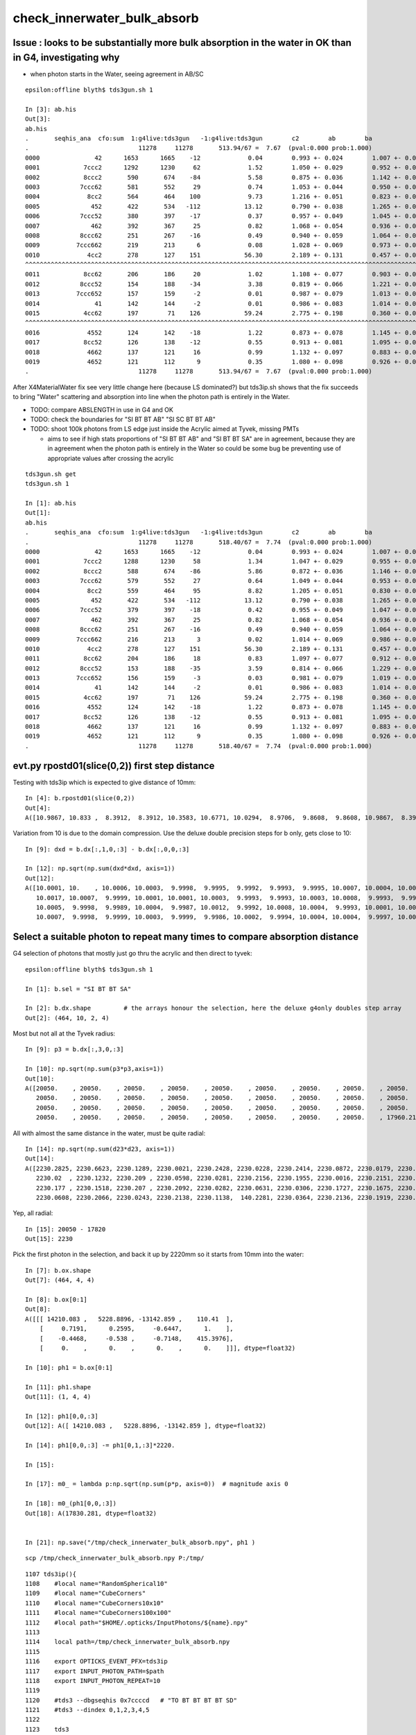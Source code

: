 check_innerwater_bulk_absorb
===============================

Issue : looks to be substantially more bulk absorption in the water in OK than in G4, investigating why
---------------------------------------------------------------------------------------------------------

* when photon starts in the Water, seeing agreement in AB/SC

::

    epsilon:offline blyth$ tds3gun.sh 1

    In [3]: ab.his
    Out[3]:
    ab.his
    .       seqhis_ana  cfo:sum  1:g4live:tds3gun   -1:g4live:tds3gun        c2        ab        ba
    .                              11278     11278       513.94/67 =  7.67  (pval:0.000 prob:1.000)
    0000               42      1653      1665    -12             0.04        0.993 +- 0.024        1.007 +- 0.025  [2 ] SI AB
    0001            7ccc2      1292      1230     62             1.52        1.050 +- 0.029        0.952 +- 0.027  [5 ] SI BT BT BT SD
    0002            8ccc2       590       674    -84             5.58        0.875 +- 0.036        1.142 +- 0.044  [5 ] SI BT BT BT SA
    0003           7ccc62       581       552     29             0.74        1.053 +- 0.044        0.950 +- 0.040  [6 ] SI SC BT BT BT SD
    0004             8cc2       564       464    100             9.73        1.216 +- 0.051        0.823 +- 0.038  [4 ] SI BT BT SA
    0005              452       422       534   -112            13.12        0.790 +- 0.038        1.265 +- 0.055  [3 ] SI RE AB
    0006           7ccc52       380       397    -17             0.37        0.957 +- 0.049        1.045 +- 0.052  [6 ] SI RE BT BT BT SD
    0007              462       392       367     25             0.82        1.068 +- 0.054        0.936 +- 0.049  [3 ] SI SC AB
    0008           8ccc62       251       267    -16             0.49        0.940 +- 0.059        1.064 +- 0.065  [6 ] SI SC BT BT BT SA
    0009          7ccc662       219       213      6             0.08        1.028 +- 0.069        0.973 +- 0.067  [7 ] SI SC SC BT BT BT SD
    0010             4cc2       278       127    151            56.30        2.189 +- 0.131        0.457 +- 0.041  [4 ] SI BT BT AB
    ^^^^^^^^^^^^^^^^^^^^^^^^^^^^^^^^^^^^^^^^^^^^^^^^^^^^^^^^^^^^^^^^^^^^^^^^^^^^^^^^^^^^^^^^^^^^^^^^^^^^^^^^^^^^^^^^^^^^^^^^^^^^^^^^^^^^^^^^
    0011            8cc62       206       186     20             1.02        1.108 +- 0.077        0.903 +- 0.066  [5 ] SI SC BT BT SA
    0012           8ccc52       154       188    -34             3.38        0.819 +- 0.066        1.221 +- 0.089  [6 ] SI RE BT BT BT SA
    0013          7ccc652       157       159     -2             0.01        0.987 +- 0.079        1.013 +- 0.080  [7 ] SI RE SC BT BT BT SD
    0014               41       142       144     -2             0.01        0.986 +- 0.083        1.014 +- 0.085  [2 ] CK AB
    0015            4cc62       197        71    126            59.24        2.775 +- 0.198        0.360 +- 0.043  [5 ] SI SC BT BT AB
    ^^^^^^^^^^^^^^^^^^^^^^^^^^^^^^^^^^^^^^^^^^^^^^^^^^^^^^^^^^^^^^^^^^^^^^^^^^^^^^^^^^^^^^^^^^^^^^^^^^^^^^^^^^^^^^^^^^^^^^^^^^^^^^^^^^^^^^^^
    0016             4552       124       142    -18             1.22        0.873 +- 0.078        1.145 +- 0.096  [4 ] SI RE RE AB
    0017            8cc52       126       138    -12             0.55        0.913 +- 0.081        1.095 +- 0.093  [5 ] SI RE BT BT SA
    0018             4662       137       121     16             0.99        1.132 +- 0.097        0.883 +- 0.080  [4 ] SI SC SC AB
    0019             4652       121       112      9             0.35        1.080 +- 0.098        0.926 +- 0.087  [4 ] SI RE SC AB
    .                              11278     11278       513.94/67 =  7.67  (pval:0.000 prob:1.000)


After X4MaterialWater fix see very little change here (because LS dominated?) but tds3ip.sh shows that the fix
succeeds to bring "Water" scattering and absorption into line when the photon path is entirely in the Water.

* TODO: compare ABSLENGTH in use in G4 and OK 
* TODO: check the boundaries for "SI BT BT AB" "SI SC BT BT AB"
* TODO: shoot 100k photons from LS edge just inside the Acrylic aimed at Tyvek, missing PMTs  

  * aims to see if high stats proportions of "SI BT BT AB" and "SI BT BT SA" are in agreement, 
    because they are in agreement when the photon path is entirely in the Water so could be 
    some bug be preventing use of appropriate values after crossing the acrylic


   

::

    tds3gun.sh get
    tds3gun.sh 1

    In [1]: ab.his                                                                                                                                                                                            
    Out[1]: 
    ab.his
    .       seqhis_ana  cfo:sum  1:g4live:tds3gun   -1:g4live:tds3gun        c2        ab        ba 
    .                              11278     11278       518.40/67 =  7.74  (pval:0.000 prob:1.000)  
    0000               42      1653      1665    -12             0.04        0.993 +- 0.024        1.007 +- 0.025  [2 ] SI AB
    0001            7ccc2      1288      1230     58             1.34        1.047 +- 0.029        0.955 +- 0.027  [5 ] SI BT BT BT SD
    0002            8ccc2       588       674    -86             5.86        0.872 +- 0.036        1.146 +- 0.044  [5 ] SI BT BT BT SA
    0003           7ccc62       579       552     27             0.64        1.049 +- 0.044        0.953 +- 0.041  [6 ] SI SC BT BT BT SD
    0004             8cc2       559       464     95             8.82        1.205 +- 0.051        0.830 +- 0.039  [4 ] SI BT BT SA
    0005              452       422       534   -112            13.12        0.790 +- 0.038        1.265 +- 0.055  [3 ] SI RE AB
    0006           7ccc52       379       397    -18             0.42        0.955 +- 0.049        1.047 +- 0.053  [6 ] SI RE BT BT BT SD
    0007              462       392       367     25             0.82        1.068 +- 0.054        0.936 +- 0.049  [3 ] SI SC AB
    0008           8ccc62       251       267    -16             0.49        0.940 +- 0.059        1.064 +- 0.065  [6 ] SI SC BT BT BT SA
    0009          7ccc662       216       213      3             0.02        1.014 +- 0.069        0.986 +- 0.068  [7 ] SI SC SC BT BT BT SD
    0010             4cc2       278       127    151            56.30        2.189 +- 0.131        0.457 +- 0.041  [4 ] SI BT BT AB
    0011            8cc62       204       186     18             0.83        1.097 +- 0.077        0.912 +- 0.067  [5 ] SI SC BT BT SA
    0012           8ccc52       153       188    -35             3.59        0.814 +- 0.066        1.229 +- 0.090  [6 ] SI RE BT BT BT SA
    0013          7ccc652       156       159     -3             0.03        0.981 +- 0.079        1.019 +- 0.081  [7 ] SI RE SC BT BT BT SD
    0014               41       142       144     -2             0.01        0.986 +- 0.083        1.014 +- 0.085  [2 ] CK AB
    0015            4cc62       197        71    126            59.24        2.775 +- 0.198        0.360 +- 0.043  [5 ] SI SC BT BT AB
    0016             4552       124       142    -18             1.22        0.873 +- 0.078        1.145 +- 0.096  [4 ] SI RE RE AB
    0017            8cc52       126       138    -12             0.55        0.913 +- 0.081        1.095 +- 0.093  [5 ] SI RE BT BT SA
    0018             4662       137       121     16             0.99        1.132 +- 0.097        0.883 +- 0.080  [4 ] SI SC SC AB
    0019             4652       121       112      9             0.35        1.080 +- 0.098        0.926 +- 0.087  [4 ] SI RE SC AB
    .                              11278     11278       518.40/67 =  7.74  (pval:0.000 prob:1.000)  







evt.py  rpostd01(slice(0,2))  first step distance
-----------------------------------------------------

Testing with tds3ip which is expected to give distance of 10mm::

    In [4]: b.rpostd01(slice(0,2))
    Out[4]:
    A([10.9867, 10.833 ,  8.3912,  8.3912, 10.3583, 10.6771, 10.0294,  8.9706,  9.8608,  9.8608, 10.9867,  8.3912, 10.5189, 10.5189, 10.0294,  9.8608, 10.6771, 10.833 , 10.833 ,  9.5147, 10.3583,



Variation from 10 is due to the domain compression.  Use the deluxe double precision steps for b only, gets close to 10::


    In [9]: dxd = b.dx[:,1,0,:3] - b.dx[:,0,0,:3]

    In [12]: np.sqrt(np.sum(dxd*dxd, axis=1))
    Out[12]:
    A([10.0001, 10.    , 10.0006, 10.0003,  9.9998,  9.9995,  9.9992,  9.9993,  9.9995, 10.0007, 10.0004, 10.0012, 10.0002,  9.9994, 10.0013,  9.9999,  9.9997,  9.999 , 10.0012, 10.0009, 10.    ,
       10.0017, 10.0007,  9.9999, 10.0001, 10.0001, 10.0003,  9.9993,  9.9993, 10.0003, 10.0008,  9.9993,  9.9991,  9.9992, 10.    , 10.0005,  9.9995,  9.9997,  9.9998, 10.0001, 10.0002, 10.    ,
       10.0005,  9.9998,  9.9989, 10.0004,  9.9987, 10.0012,  9.9992, 10.0008, 10.0004,  9.9993, 10.0001, 10.0001, 10.0001,  9.9996, 10.0001, 10.0004,  9.9995,  9.9998,  9.9997, 10.    ,  9.999 ,
       10.0007,  9.9998,  9.9999, 10.0003,  9.9999,  9.9986, 10.0002,  9.9994, 10.0004, 10.0004,  9.9997, 10.0005,  9.9999, 10.0013,  9.9998,  9.9997, 10.0006, 10.0009, 10.0012,  9.9998,  9.9999,




Select a suitable photon to repeat many times to compare absorption distance
----------------------------------------------------------------------------------



G4 selection of photons that mostly just go thru the acrylic and then direct to tyvek::

    epsilon:offline blyth$ tds3gun.sh 1

    In [1]: b.sel = "SI BT BT SA"

    In [2]: b.dx.shape         # the arrays honour the selection, here the deluxe g4only doubles step array 
    Out[2]: (464, 10, 2, 4)


Most but not all at the Tyvek radius::

    In [9]: p3 = b.dx[:,3,0,:3]

    In [10]: np.sqrt(np.sum(p3*p3,axis=1))
    Out[10]:
    A([20050.    , 20050.    , 20050.    , 20050.    , 20050.    , 20050.    , 20050.    , 20050.    , 20050.    , 20050.    , 20050.    , 20050.    , 20050.    , 20050.    , 20050.    , 20050.    ,
       20050.    , 20050.    , 20050.    , 20050.    , 20050.    , 20050.    , 20050.    , 20050.    , 20050.    , 20050.    , 20050.    , 20050.    , 20050.    , 20050.    , 20050.    , 20050.    ,
       20050.    , 20050.    , 20050.    , 20050.    , 20050.    , 20050.    , 20050.    , 20050.    , 20050.    , 20050.    , 20050.    , 20050.    , 20050.    , 20050.    , 20050.    , 20050.    ,
       20050.    , 20050.    , 20050.    , 20050.    , 20050.    , 20050.    , 20050.    , 20050.    , 17960.2199,


All with almost the same distance in the water, must be quite radial::

    In [14]: np.sqrt(np.sum(d23*d23, axis=1))
    Out[14]:
    A([2230.2825, 2230.6623, 2230.1289, 2230.0021, 2230.2428, 2230.0228, 2230.2414, 2230.0872, 2230.0179, 2230.1445, 2230.2377, 2230.1683, 2230.2374, 2230.1251, 2230.2369, 2230.1349, 2230.0575,
       2230.02  , 2230.1232, 2230.209 , 2230.0598, 2230.0281, 2230.2156, 2230.1955, 2230.0016, 2230.2151, 2230.159 , 2230.1254, 2230.0932, 2230.1678, 2230.125 , 2230.1332, 2230.0187, 2230.2098,
       2230.177 , 2230.1518, 2230.207 , 2230.2092, 2230.0282, 2230.0631, 2230.0306, 2230.1727, 2230.1675, 2230.159 , 2230.2057, 2230.0961, 2230.0306, 2230.0795, 2230.2116, 2230.1711, 2230.2127,
       2230.0608, 2230.2066, 2230.0243, 2230.2138, 2230.1138,  140.2281, 2230.0364, 2230.2136, 2230.1919, 2230.0731, 2230.0385, 2230.1536, 2230.0063, 2230.029 , 2230.1392, 2230.2142, 2230.0647,


Yep, all radial::

    In [15]: 20050 - 17820
    Out[15]: 2230


Pick the first photon in the selection, and back it up by 2220mm so it starts from 10mm into the water::

    In [7]: b.ox.shape
    Out[7]: (464, 4, 4)

    In [8]: b.ox[0:1]
    Out[8]:
    A([[[ 14210.083 ,   5228.8896, -13142.859 ,    110.41  ],
        [     0.7191,      0.2595,     -0.6447,      1.    ],
        [    -0.4468,     -0.538 ,     -0.7148,    415.3976],
        [     0.    ,      0.    ,      0.    ,      0.    ]]], dtype=float32)

    In [10]: ph1 = b.ox[0:1]

    In [11]: ph1.shape
    Out[11]: (1, 4, 4)

    In [12]: ph1[0,0,:3]
    Out[12]: A([ 14210.083 ,   5228.8896, -13142.859 ], dtype=float32)

    In [14]: ph1[0,0,:3] -= ph1[0,1,:3]*2220.

    In [15]:

    In [17]: m0_ = lambda p:np.sqrt(np.sum(p*p, axis=0))  # magnitude axis 0

    In [18]: m0_(ph1[0,0,:3])
    Out[18]: A(17830.281, dtype=float32)


    In [21]: np.save("/tmp/check_innerwater_bulk_absorb.npy", ph1 )


::

    scp /tmp/check_innerwater_bulk_absorb.npy P:/tmp/


::

    1107 tds3ip(){
    1108    #local name="RandomSpherical10"
    1109    #local name="CubeCorners"
    1110    #local name="CubeCorners10x10"
    1111    #local name="CubeCorners100x100"
    1112    #local path="$HOME/.opticks/InputPhotons/${name}.npy"
    1113
    1114    local path=/tmp/check_innerwater_bulk_absorb.npy
    1115
    1116    export OPTICKS_EVENT_PFX=tds3ip
    1117    export INPUT_PHOTON_PATH=$path
    1118    export INPUT_PHOTON_REPEAT=10
    1119
    1120    #tds3 --dbgseqhis 0x7ccccd   # "TO BT BT BT BT SD"
    1121    #tds3 --dindex 0,1,2,3,4,5
    1122
    1123    tds3
    1124
    1125 }





Runs fine but event loading "tds3ip.sh 1" gives error from compare shapes.::

    ~/opticks/ana/ab.py in compare_shapes(self)
        483 
        484     def compare_shapes(self):
    --> 485         assert self.a.dshape == self.b.dshape, (self.a.dshape, self.b.dshape)
        486         self.dshape = self.a.dshape
        487 

    AssertionError: (' file_photons 1   load_slice 0:100k:   loaded_photons 1 ', ' file_photons 10   load_slice 0:100k:   loaded_photons 10 ')
    > /Users/blyth/opticks/ana/ab.py(485)compare_shapes()
        483 
        484     def compare_shapes(self):
    --> 485         assert self.a.dshape == self.b.dshape, (self.a.dshape, self.b.dshape)
        486         self.dshape = self.a.dshape
        487 

    ipdb>                                                               
     


Booting without compare reveals why::

    epsilon:offline blyth$ tds3ip.sh 1 -C

    a.valid:True
    b.valid:True
    ab.valid:True
    als[:10]
    TO SA
    bls[:10]
    TO AB
    TO SA
    TO SA
    TO SA
    TO SA
    TO SA
    TO SA
    TO SA
    TO SA
    TO SA

    In [1]: a.ox.shape                                                                                                                                                             
    Out[1]: (1, 4, 4)

    In [2]: b.ox.shape                                                                                                                                                             
    Out[2]: (10, 4, 4)

    In [3]:                                


The input photon repeat instruction has no effect on the OK running. 
How do the input photons get passed to GPU propagation ?

    epsilon:offline blyth$ jgr GtOpticksTool::Get
    ./Simulation/GenTools/src/GtOpticksTool.cc:const GtOpticksTool* GtOpticksTool::Get()
    ./Simulation/DetSimV2/PMTSim/src/junoSD_PMT_v2_Opticks.cc:    const GtOpticksTool* tool = GtOpticksTool::Get(); 


::

     65 #ifdef WITH_G4OPTICKS
     66 /**
     67 junoSD_PMT_v2_Opticks::Initialize
     68 -----------------------------------
     69 
     70 HMM: this grabbing from the input is kinda cheating, 
     71 should really re-constitute from the G4Event  primaries
     72 but input_photons.py is just for debugging, so I judge this
     73 to be accepatble.
     74 
     75 **/
     76 
     77 void junoSD_PMT_v2_Opticks::Initialize(G4HCofThisEvent* /*HCE*/)
     78 {
     79     const GtOpticksTool* tool = GtOpticksTool::Get();
     80     NPY<float>* input_photons = tool ? tool->getInputPhotons() : nullptr ;
     81     G4Opticks* g4ok = G4Opticks::Get() ;
     82 
     83     LOG(info) 
     84         << " tool " << tool
     85         << " input_photons " << input_photons
     86         << " g4ok " << g4ok 
     87         ;
     88 
     89     if(input_photons)
     90     {
     91         g4ok->setInputPhotons(input_photons);
     92     }   
     93 }       


Pass the repeat along with the photons back into g4ok::

     77 void junoSD_PMT_v2_Opticks::Initialize(G4HCofThisEvent* /*HCE*/)
     78 {
     79     const GtOpticksTool* tool = GtOpticksTool::Get();
     80     NPY<float>* input_photons = tool ? tool->getInputPhotons() : nullptr ;
     81     int input_photon_repeat = tool ? tool->getInputPhotonRepeat() : 0 ; 
     82     G4Opticks* g4ok = G4Opticks::Get() ;
     83     
     84     LOG(info) 
     85         << " tool " << tool  
     86         << " input_photons " << input_photons
     87         << " input_photon_repeat " << input_photon_repeat
     88         << " g4ok " << g4ok
     89         ;
     90     
     91     if(input_photons)
     92     {   
     93         g4ok->setInputPhotons(input_photons, input_photon_repeat );
     94     }
     95 }
     96 


And act on the repeat in the carrier::

    404 OpticksGenstep* OpticksGenstep::MakeInputPhotonCarrier(NPY<float>* ip, unsigned tagoffset, int repeat ) // static
    405 {
    406     unsigned ip_num = ip->getNumItems();             
    407     NPY<float>* ipr = repeat == 0 ? ip : NPY<float>::make_repeat( ip, repeat );
    408     unsigned ipr_num = ipr->getNumItems();
    409     
    410     LOG(LEVEL)
    411         << " tagoffset " << tagoffset
    412         << " repeat " << repeat 
    413         << " ip_num " << ip_num
    414         << " ip " << ip->getShapeString()
    415         << " ipr_num " << ipr_num
    416         << " ipr " << ipr->getShapeString()
    417         ;  
    418         
    419     NStep onestep ;
    420     onestep.setGenstepType( OpticksGenstep_EMITSOURCE );
    421     onestep.setNumPhotons(  ipr_num );
    422     onestep.fillArray(); 
    423     NPY<float>* gs = onestep.getArray();
    424     
    425     
    426     bool compute = true ;
    427     ipr->setBufferSpec(OpticksEvent::SourceSpec(compute));
    428     ipr->setArrayContentIndex( tagoffset );
    429     
    430     gs->setBufferSpec(OpticksEvent::GenstepSpec(compute));
    431     gs->setArrayContentIndex( tagoffset );
    432 
    433     OpticksActionControl oac(gs->getActionControlPtr());
    434     oac.add(OpticksActionControl::GS_EMITSOURCE_);       // needed ?
    435     LOG(LEVEL) 
    436         << " gs " << gs 
    437         << " oac.desc " << oac.desc("gs")
    438         << " oac.numSet " << oac.numSet()
    439         ; 
    440 
    441     gs->setAux((void*)ipr);  // under-radar association of input photons with the fabricated genstep 
    442 
    443     OpticksGenstep* ogs = new OpticksGenstep(gs);
    444     return ogs ;
    445 }
    446 



tds3ip.sh 1::


    [{dump                :ab.py     :325} INFO     - ]
    als[:10]
    TO SA
    TO SA
    TO SA
    TO SA
    TO SA
    TO SA
    TO SA
    *TO AB
    TO SA
    *TO AB
    bls[:10]
    *TO AB
    TO SA
    TO SA
    TO SA
    TO SA
    TO SA
    TO SA
    TO SA
    TO SA
    TO SA

    In [1]: ab.his                                                                                                                                                                 
    Out[1]: 
    ab.his
    .       seqhis_ana  cfo:sum  1:g4live:tds3ip   -1:g4live:tds3ip        c2        ab        ba 
    .                                 10        10         0.00/-1 =  0.00  (pval:nan prob:nan)  
    0000               8d         8         9     -1             0.00        0.889 +- 0.314        1.125 +- 0.375  [2 ] TO SA
    0001               4d         2         1      1             0.00        2.000 +- 1.414        0.500 +- 0.500  [2 ] TO AB
    .                                 10        10         0.00/-1 =  0.00  (pval:nan prob:nan)  


    In [3]: a.rpost_(slice(0,2))                                                                                                                                                   
    Out[3]: 
    A([[[ 12614.5207,   4652.852 , -11711.7832,    110.416 ],
        [ 14209.418 ,   5229.6518, -13143.7117,    120.5969]],

       [[ 12614.5207,   4652.852 , -11711.7832,    110.416 ],
        [ 14209.418 ,   5229.6518, -13143.7117,    120.5969]],

       [[ 12614.5207,   4652.852 , -11711.7832,    110.416 ],
        [ 14209.418 ,   5229.6518, -13143.7117,    120.5969]],

       [[ 12614.5207,   4652.852 , -11711.7832,    110.416 ],
        [ 14209.418 ,   5229.6518, -13143.7117,    120.5969]],

       [[ 12614.5207,   4652.852 , -11711.7832,    110.416 ],
        [ 14209.418 ,   5229.6518, -13143.7117,    120.5969]],

       [[ 12614.5207,   4652.852 , -11711.7832,    110.416 ],
        [ 14209.418 ,   5229.6518, -13143.7117,    120.5969]],

       [[ 12614.5207,   4652.852 , -11711.7832,    110.416 ],
        [ 14209.418 ,   5229.6518, -13143.7117,    120.5969]],

       [[ 12614.5207,   4652.852 , -11711.7832,    110.416 ],
        [ 13110.7517,   4832.3008, -12156.7431,    113.5655]],

       [[ 12614.5207,   4652.852 , -11711.7832,    110.416 ],
        [ 14209.418 ,   5229.6518, -13143.7117,    120.5969]],

       [[ 12614.5207,   4652.852 , -11711.7832,    110.416 ],
        [ 13874.3248,   5108.7985, -12841.5784,    118.4729]]])

    In [4]: b.rpost_(slice(0,2))                                                                                                                                                   
    Out[4]: 
    A([[[ 12614.5207,   4652.852 , -11711.7832,    110.416 ],
        [ 13575.8538,   5000.763 , -12574.2363,    116.5319]],

       [[ 12614.5207,   4652.852 , -11711.7832,    110.416 ],
        [ 14209.418 ,   5229.6518, -13143.7117,    120.5969]],

       [[ 12614.5207,   4652.852 , -11711.7832,    110.416 ],
        [ 14209.418 ,   5229.6518, -13143.7117,    120.5969]],

       [[ 12614.5207,   4652.852 , -11711.7832,    110.416 ],
        [ 14209.418 ,   5229.6518, -13143.7117,    120.5969]],

       [[ 12614.5207,   4652.852 , -11711.7832,    110.416 ],
        [ 14209.418 ,   5229.6518, -13143.7117,    120.5969]],

       [[ 12614.5207,   4652.852 , -11711.7832,    110.416 ],
        [ 14209.418 ,   5229.6518, -13143.7117,    120.5969]],

       [[ 12614.5207,   4652.852 , -11711.7832,    110.416 ],
        [ 14209.418 ,   5229.6518, -13143.7117,    120.5969]],

       [[ 12614.5207,   4652.852 , -11711.7832,    110.416 ],
        [ 14209.418 ,   5229.6518, -13143.7117,    120.5969]],

       [[ 12614.5207,   4652.852 , -11711.7832,    110.416 ],
        [ 14209.418 ,   5229.6518, -13143.7117,    120.5969]],

       [[ 12614.5207,   4652.852 , -11711.7832,    110.416 ],
        [ 14209.418 ,   5229.6518, -13143.7117,    120.5969]]])

    In [5]: from opticks.ana.evt import m1_, m2_                        


Expected start and end radii::

    In [10]: m1_(ar.reshape(-1,4)[:,:3])                                                                                                                                           
    Out[10]: 
    A([17830.901 , 20050.2861, 17830.901 , 20050.2861, 17830.901 , 20050.2861, 17830.901 , 20050.2861, 17830.901 , 20050.2861, 17830.901 , 20050.2861, 17830.901 , 20050.2861, 17830.901 , 18521.0513,
       17830.901 , 20050.2861, 17830.901 , 19583.2287])

    In [11]: br = b.rpost_(slice(0,2))                                                                                                                                             

    In [12]: m1_(br.reshape(-1,4)[:,:3])                                                                                                                                           
    Out[12]: 
    A([17830.901 , 19168.2773, 17830.901 , 20050.2861, 17830.901 , 20050.2861, 17830.901 , 20050.2861, 17830.901 , 20050.2861, 17830.901 , 20050.2861, 17830.901 , 20050.2861, 17830.901 , 20050.2861,
       17830.901 , 20050.2861, 17830.901 , 20050.2861])

    In [13]:                                          



Increase repeat factor to 100,000 in order to compare absorption fractions::

    P[blyth@localhost cmt]$ jvi
    P[blyth@localhost cmt]$ jfu
    P[blyth@localhost cmt]$ t tds3ip
    tds3ip () 
    { 
        local path=/tmp/check_innerwater_bulk_absorb.npy;
        export OPTICKS_EVENT_PFX=tds3ip;
        export INPUT_PHOTON_PATH=$path;
        export INPUT_PHOTON_REPEAT=100000;
        tds3
    }



trips assert::

    2021-06-16 22:05:46.321 INFO  [177147] [junoSD_PMT_v2_Opticks::Initialize@84]  tool 0x1e3b340 input_photons 0x2fe4590 input_photon_repeat 100000 g4ok 0x4cdcaf0
    2021-06-16 22:05:46.321 INFO  [177147] [G4Opticks::setInputPhotons@1934]  input_photons 1,4,4 repeat 100000
    Begin of Event --> 0
    2021-06-16 22:06:43.775 INFO  [177147] [PMTEfficiencyCheck::addHitRecord@88]  m_eventID 0 m_record_count 0
    2021-06-16 22:06:43.776 FATAL [177147] [CCtx::ProcessHits@592]  _pho not equal to hit   _pho.desc CPho gs 0 ix 99766 id 99766 gn 0 hit.desc CPho (missing) 
    python: /home/blyth/opticks/cfg4/CCtx.cc:597: void CCtx::ProcessHits(const G4Step*, bool): Assertion `0' failed.

    Program received signal SIGABRT, Aborted.
    0x00007ffff6cf9387 in raise () from /lib64/libc.so.6
    (gdb) bt
    #3  0x00007ffff6cf2252 in __assert_fail () from /lib64/libc.so.6
    #4  0x00007fffcddad75d in CCtx::ProcessHits (this=0x153ad8b90, step=0x24c9a70, efficiency_collect=false) at /home/blyth/opticks/cfg4/CCtx.cc:597
    #5  0x00007fffcddb32e4 in CManager::ProcessHits (this=0x153ad8b30, step=0x24c9a70, efficiency_collect=false) at /home/blyth/opticks/cfg4/CManager.cc:619
    #6  0x00007fffce07744c in G4OpticksRecorder::ProcessHits (this=0x2526010, step=0x24c9a70, efficiency_collect=false) at /home/blyth/opticks/g4ok/G4OpticksRecorder.cc:154
    #7  0x00007fffc233f992 in junoSD_PMT_v2::ProcessHits (this=0x34ae410, step=0x24c9a70) at ../src/junoSD_PMT_v2.cc:466
    #8  0x00007fffd04aa98c in G4SteppingManager::Stepping() () from /home/blyth/junotop/ExternalLibs/Geant4/10.04.p02/lib64/libG4tracking.so
    #9  0x00007fffd04b60fd in G4TrackingManager::ProcessOneTrack(G4Track*) () from /home/blyth/junotop/ExternalLibs/Geant4/10.04.p02/lib64/libG4tracking.so
    #10 0x00007fffd06edb53 in G4EventManager::DoProcessing(G4Event*) () from /home/blyth/junotop/ExternalLibs/Geant4/10.04.p02/lib64/libG4event.so
    #11 0x00007fffc2897760 in G4SvcRunManager::SimulateEvent(int) () from /home/blyth/junotop/offline/InstallArea/Linux-x86_64/lib/libG4Svc.so


Unsure how, but for now exclude comparison for missings::

    584 void CCtx::ProcessHits( const G4Step* step, bool efficiency_collect )
    585 {   
    586     const G4Track* track = step->GetTrack();    
    587     bool fabricate_unlabelled = false ;
    588     CPho hit = CPhotonInfo::Get(track, fabricate_unlabelled); 
    589     
    590     if(!hit.is_missing())
    591     {
    592         if(!_pho.isEqual(hit))
    593         {
    594             LOG(fatal)
    595                 << " _pho not equal to hit "
    596                 << "  _pho.desc " << _pho.desc()
    597                 << " hit.desc " << hit.desc()
    598                 ;
    599             assert(0);
    600         }   
    601     }   





* comparison does not show much of an AB difference
* but does show lots more SC in G4 that in OK

  * OK has "TO SA" sail to boundary excess of 989/100,000 (1%) 
  * for G4 these are spread across various "TO SC .." histories  


tds3ip.sh::

    In [2]: ab.his[:30]                                                                                                                                                                                 
    Out[2]: 
    ab.his
    .       seqhis_ana  cfo:sum  1:g4live:tds3ip   -1:g4live:tds3ip        c2        ab        ba 
    .                             100000    100000       739.41/9 = 82.16  (pval:0.000 prob:1.000)  
    0000               8d     93766     92777    989             5.24        1.011 +- 0.003        0.989 +- 0.003  [2 ] TO SA
    0001               4d      6031      5918    113             1.07        1.019 +- 0.013        0.981 +- 0.013  [2 ] TO AB
    0002             7c6d        38       311   -273           213.55        0.122 +- 0.020        8.184 +- 0.464  [4 ] TO SC BT SD
    0003              86d        33       236   -203           153.19        0.140 +- 0.024        7.152 +- 0.466  [3 ] TO SC SA
    0004            4cc6d        10       212   -202           183.80        0.047 +- 0.015       21.200 +- 1.456  [5 ] TO SC BT BT AB
    0005             8c6d        13        80    -67            48.27        0.163 +- 0.045        6.154 +- 0.688  [4 ] TO SC BT SA
    0006              46d        20        63    -43            22.28        0.317 +- 0.071        3.150 +- 0.397  [3 ] TO SC AB
    0007          8ccac6d         0        72    -72            72.00        0.000 +- 0.000        0.000 +- 0.000  [7 ] TO SC BT SR BT BT SA
    0008           46cc6d         1        39    -38            36.10        0.026 +- 0.026       39.000 +- 6.245  [6 ] TO SC BT BT SC AB
    0009             4c6d        10        21    -11             3.90        0.476 +- 0.151        2.100 +- 0.458  [4 ] TO SC BT AB
    0010            7cc6d         2        27    -25             0.00        0.074 +- 0.052       13.500 +- 2.598  [5 ] TO SC BT BT SD
    0011       ccacccac6d         0        26    -26             0.00        0.000 +- 0.000        0.000 +- 0.000  [10] TO SC BT SR BT BT BT SR BT BT
    0012           4ccc6d         0        19    -19             0.00        0.000 +- 0.000        0.000 +- 0.000  [6 ] TO SC BT BT BT AB
    0013         7ccccc6d         9         9      0             0.00        1.000 +- 0.333        1.000 +- 0.333  [8 ] TO SC BT BT BT BT BT SD
    0014          466cc6d         1        17    -16             0.00        0.059 +- 0.059       17.000 +- 4.123  [7 ] TO SC BT BT SC SC AB
    0015            8cc6d         0        16    -16             0.00        0.000 +- 0.000        0.000 +- 0.000  [5 ] TO SC BT BT SA
    0016        7ccc6cc6d         5        10     -5             0.00        0.500 +- 0.224        2.000 +- 0.632  [9 ] TO SC BT BT SC BT BT BT SD
    0017           8cac6d        13         0     13             0.00        0.000 +- 0.000        0.000 +- 0.000  [6 ] TO SC BT SR BT SA
    0018            7cb6d         0        10    -10             0.00        0.000 +- 0.000        0.000 +- 0.000  [5 ] TO SC BR BT SD
    0019          46ccc6d         0         9     -9             0.00        0.000 +- 0.000        0.000 +- 0.000  [7 ] TO SC BT BT BT SC AB
    0020       7ccc66cc6d         3         4     -1             0.00        0.750 +- 0.433        1.333 +- 0.667  [10] TO SC BT BT SC SC BT BT BT SD
    0021        8ccc6cc6d         2         5     -3             0.00        0.400 +- 0.283        2.500 +- 1.118  [9 ] TO SC BT BT SC BT BT BT SA
    0022         466ccc6d         0         6     -6             0.00        0.000 +- 0.000        0.000 +- 0.000  [8 ] TO SC BT BT BT SC SC AB
    0023         4cc6cc6d         1         4     -3             0.00        0.250 +- 0.250        4.000 +- 2.000  [8 ] TO SC BT BT SC BT BT AB
    0024             866d         0         5     -5             0.00        0.000 +- 0.000        0.000 +- 0.000  [4 ] TO SC SC SA
    0025         4666cc6d         1         4     -3             0.00        0.250 +- 0.250        4.000 +- 2.000  [8 ] TO SC BT BT SC SC SC AB
    0026       7cccc6cc6d         0         5     -5             0.00        0.000 +- 0.000        0.000 +- 0.000  [10] TO SC BT BT SC BT BT BT BT SD
    0027            7c66d         0         4     -4             0.00        0.000 +- 0.000        0.000 +- 0.000  [5 ] TO SC SC BT SD
    0028          4cccc6d         2         2      0             0.00        1.000 +- 0.707        1.000 +- 0.707  [7 ] TO SC BT BT BT BT AB
    0029          4ccac6d         0         4     -4             0.00        0.000 +- 0.000        0.000 +- 0.000  [7 ] TO SC BT SR BT BT AB
    .                             100000    100000       739.41/9 = 82.16  (pval:0.000 prob:1.000)  


After special case handling "Water" with X4MaterialWater from X4PhysicalVolume::convertWater

* sail thru "TO SA" now matching 
* bulk absorb on route "TO AB" now matching 

::

    In [2]:  ab.his[:30]                                                                                                                                                                         
    Out[2]: 
    ab.his
    .       seqhis_ana  cfo:sum  1:g4live:tds3ip   -1:g4live:tds3ip        c2        ab        ba 
    .                             100000    100000       324.15/12 = 27.01  (pval:0.000 prob:1.000)  
    0000               8d     92759     92777    -18             0.00        1.000 +- 0.003        1.000 +- 0.003  [2 ] TO SA
    0001               4d      5997      5918     79             0.52        1.013 +- 0.013        0.987 +- 0.013  [2 ] TO AB
    0002             7c6d       253       311    -58             5.96        0.814 +- 0.051        1.229 +- 0.070  [4 ] TO SC BT SD
    0003              86d       200       236    -36             2.97        0.847 +- 0.060        1.180 +- 0.077  [3 ] TO SC SA
    0004            4cc6d        56       212   -156            90.81        0.264 +- 0.035        3.786 +- 0.260  [5 ] TO SC BT BT AB
    ^^^^^^^^^^  G4 has excess of scatters that get back into LS ? ^^^^^^^^^^^^^^^^^^^^^^^^^^^^^^^^^^^^^^^^^^^^^^^^^^^^^^^^^^^^^^^^^^
    0005              46d       144        63     81            31.70        2.286 +- 0.190        0.438 +- 0.055  [3 ] TO SC AB
    0006             8c6d        80        80      0             0.00        1.000 +- 0.112        1.000 +- 0.112  [4 ] TO SC BT SA

    0007           8cac6d        81         0     81            81.00        0.000 +- 0.000        0.000 +- 0.000  [6 ] TO SC BT SR BT SA
    0008          8ccac6d         0        72    -72            72.00        0.000 +- 0.000        0.000 +- 0.000  [7 ] TO SC BT SR BT BT SA
    ^^^^^^^^^^^ probably paired zero to look into ^^^^^^^^^

    0009             4c6d        40        21     19             5.92        1.905 +- 0.301        0.525 +- 0.115  [4 ] TO SC BT AB
    0010           46cc6d        16        39    -23             9.62        0.410 +- 0.103        2.438 +- 0.390  [6 ] TO SC BT BT SC AB
    0011        7ccc6cc6d        28        10     18             8.53        2.800 +- 0.529        0.357 +- 0.113  [9 ] TO SC BT BT SC BT BT BT SD
    0012            7cc6d         5        27    -22            15.12        0.185 +- 0.083        5.400 +- 1.039  [5 ] TO SC BT BT SD
    0013         7ccccc6d        21         9     12             0.00        2.333 +- 0.509        0.429 +- 0.143  [8 ] TO SC BT BT BT BT BT SD
    0014          466cc6d        11        17     -6             0.00        0.647 +- 0.195        1.545 +- 0.375  [7 ] TO SC BT BT SC SC AB
    0015       ccacccac6d         0        26    -26             0.00        0.000 +- 0.000        0.000 +- 0.000  [10] TO SC BT SR BT BT BT SR BT BT
    0016           4ccc6d         7        19    -12             0.00        0.368 +- 0.139        2.714 +- 0.623  [6 ] TO SC BT BT BT AB
    0017            8cc6d        10        16     -6             0.00        0.625 +- 0.198        1.600 +- 0.400  [5 ] TO SC BT BT SA
    0018            7cb6d        10        10      0             0.00        1.000 +- 0.316        1.000 +- 0.316  [5 ] TO SC BR BT SD
    0019         4cc6cc6d        12         4      8             0.00        3.000 +- 0.866        0.333 +- 0.167  [8 ] TO SC BT BT SC BT BT AB
    0020          4cccc6d        12         2     10             0.00        6.000 +- 1.732        0.167 +- 0.118  [7 ] TO SC BT BT BT BT AB
    0021             4b6d        12         0     12             0.00        0.000 +- 0.000        0.000 +- 0.000  [4 ] TO SC BR AB
    0022        8ccc6cc6d         7         5      2             0.00        1.400 +- 0.529        0.714 +- 0.319  [9 ] TO SC BT BT SC BT BT BT SA
    0023        7ccc5cc6d        12         0     12             0.00        0.000 +- 0.000        0.000 +- 0.000  [9 ] TO SC BT BT RE BT BT BT SD
    0024       accaccac6d        11         0     11             0.00        0.000 +- 0.000        0.000 +- 0.000  [10] TO SC BT SR BT BT SR BT BT SR
    0025           45cc6d        11         0     11             0.00        0.000 +- 0.000        0.000 +- 0.000  [6 ] TO SC BT BT RE AB
    0026        8caccac6d        10         0     10             0.00        0.000 +- 0.000        0.000 +- 0.000  [9 ] TO SC BT SR BT BT SR BT SA
    0027       7ccc66cc6d         6         4      2             0.00        1.500 +- 0.612        0.667 +- 0.333  [10] TO SC BT BT SC SC BT BT BT SD
    0028             8b6d         7         3      4             0.00        2.333 +- 0.882        0.429 +- 0.247  [4 ] TO SC BR SA
    0029          46ccc6d         0         9     -9             0.00        0.000 +- 0.000        0.000 +- 0.000  [7 ] TO SC BT BT BT SC AB
    .                             100000    100000       324.15/12 = 27.01  (pval:0.000 prob:1.000)  



look into a:"TO SC BT SR BT SA" b:"TO SC BT SR BT BT SA" is this a paired zero : why is G4 microstep not suppressed ?
~~~~~~~~~~~~~~~~~~~~~~~~~~~~~~~~~~~~~~~~~~~~~~~~~~~~~~~~~~~~~~~~~~~~~~~~~~~~~~~~~~~~~~~~~~~~~~~~~~~~~~~~~~~~~~~~~~~~~~~~~~~

* those are selected from 100k photons on the same path thru the Water  

::
    
    ab.his
    .       seqhis_ana  cfo:sum  1:g4live:tds3ip   -1:g4live:tds3ip        c2        ab        ba 
    .                             100000    100000       324.15/12 = 27.01  (pval:0.000 prob:1.000) 
    ..
    0007           8cac6d        81         0     81            81.00        0.000 +- 0.000        0.000 +- 0.000  [6 ] TO SC BT SR BT SA
    0008          8ccac6d         0        72    -72            72.00        0.000 +- 0.000        0.000 +- 0.000  [7 ] TO SC BT SR BT BT SA


    In [2]: b.sel = "TO SC BT SR BT BT SA"                                                                                                                                                                    
    In [3]: b.mat                                                                                                                                                                                             
    Out[3]: 
    seqmat_ana
    .                     cfo:-  -1:g4live:tds3ip 
    .                                 72         1.00 
    0000          3feeeff        0.972          70        [7 ] Wa Wa Py Py Py Wa Ty
    0001          2feeeff        0.028           2        [7 ] Wa Wa Py Py Py Wa St
    .                                 72         1.00 


    In [4]: b.rpostr()                                                                                                                                                                                        
    Out[4]: 
    A([[17830.901 , 19685.0353, 19566.872 , 19561.9875, 19565.6773, 19565.6773, 20049.4792,     0.    ,     0.    ,     0.    ],
       [17830.901 , 19664.8186, 19758.4623, 19758.4203, 19758.3836, 19758.3836, 20049.3592,     0.    ,     0.    ,     0.    ],
       [17830.901 , 19239.3968, 19445.6594, 19450.2603, 19456.6134, 19456.6134, 20050.5034,     0.    ,     0.    ,     0.    ],
       [17830.901 , 19526.8517, 19683.6273, 19688.3319, 19692.983 , 19692.983 , 20050.1322,     0.    ,     0.    ,     0.    ],
       [17830.901 , 19985.4597, 19576.7553, 19573.067 , 19575.7855, 19575.7855, 20049.2708,     0.    ,     0.    ,     0.    ],
       [17830.901 , 19713.2238, 19766.7532, 19768.9657, 19770.737 , 19770.737 , 20050.7686,     0.    ,     0.    ,     0.    ],
       [17830.901 , 19733.4406, 19572.3943, 19570.258 , 19575.8017, 19575.8017, 20049.9405,     0.    ,     0.    ,     0.    ],
       [17830.901 , 19812.5325, 19566.1742, 19563.726 , 19568.8462, 19568.8462, 20050.6625,     0.    ,     0.    ,     0.    ],
       [17830.901 , 19530.5506, 19799.7019, 19805.5897, 19811.62  , 19811.62  , 20050.0344,     0.    ,     0.    ,     0.    ],

    In [6]: b.rpost()[0]                                                                                                                                                                                      
    Out[6]: 
    A([[ 12614.5207,   4652.852 , -11711.7832,    110.416 ],
       [ 13947.5692,   5134.434 , -12907.4984,    118.9123],
       [ 13898.1292,   5169.2251, -12766.5029,    119.6081],
       [ 13896.2981,   5169.2251, -12761.0096,    119.6448],
       [ 13898.1292,   5169.2251, -12764.6718,    119.6814],
       [ 13898.1292,   5169.2251, -12764.6718,    119.6814],
       [ 14266.1824,   5002.5941, -13169.3472,    122.2816]])


    In [8]: b.dx.shape                                                                                                                                                                                        
    Out[8]: (72, 10, 2, 4)

    In [12]: dx45 = b.dx[:,5,0,:3] - b.dx[:,4,0,:3]                                                                                                                                                           

    In [13]: dx45.shape                                                                                                                                                                                       
    Out[13]: (72, 3)

    In [14]: np.sqrt(np.sum(dx45*dx45, axis=1))                                                                                                                                                               
    Out[14]: 
    A([0.001 , 0.0011, 0.0015, 0.0018, 0.001 , 0.0016, 0.0011, 0.0012, 0.0018, 0.0013, 0.0012, 0.0011, 0.0012, 0.0013, 0.001 , 0.0017, 0.0011, 0.001 , 0.001 , 0.0012, 0.0015, 0.0018, 0.0015, 0.0013,
       0.0011, 0.0013, 0.0012, 0.0019, 0.0013, 0.0012, 0.0012, 0.001 , 0.0012, 0.0011, 0.001 , 0.001 , 0.0019, 0.0011, 0.0017, 0.0014, 0.0011, 0.0013, 0.0011, 0.001 , 0.0011, 0.0014, 0.0011, 0.0016,
       0.0015, 0.0011, 0.0014, 0.0014, 0.0015, 0.001 , 0.0017, 0.0012, 0.0013, 0.002 , 0.001 , 0.0013, 0.0013, 0.0016, 0.0011, 0.0011, 0.0012, 0.0018, 0.0013, 0.001 , 0.0013, 0.0011, 0.0013, 0.0014])

    In [15]: dx45                                                                                                                                                                                             
    Out[15]: 
    A([[ 0.0006, -0.0003, -0.0007],
       [-0.0002,  0.0011, -0.    ],
       [ 0.0015,  0.0002, -0.0003],
       [ 0.0017,  0.0001,  0.0006],
       [ 0.0005, -0.0004, -0.0008],
       [-0.0005,  0.0015, -0.0005],
       [ 0.0008,  0.0003, -0.0006],
       [ 0.0012, -0.0001, -0.0004],
       [ 0.0017, -0.0004, -0.0001],
       [ 0.0006, -0.0007, -0.0009],
       [ 0.001 ,  0.0003, -0.0006],
       [ 0.0008, -0.0006, -0.0005],


* final G4 "BT BT" look to be a microstep from the Pyrex +0.001mm ? Why was the microstep not suppressed ?

* TODO: tds3ip with --dbgseqhis 0x8ccac6d  to see why microstep suppression did not kick in 
* TODO: pyvista visualize these 71 photon dx paths to follow whats going on 

::

    466 void CRecorder::postTrackWriteSteps()
    ...
    503     for(i=0 ; i < num ; i++)
    504     {
    505         m_state._step_action = 0 ;
    506 
    507         CStp* stp  = m_crec->getStp(i);
    508         CStp* next_stp = m_crec->getStp(i+1) ;   // NULL for i = num - 1 
    509 
    510         CStage::CStage_t stage = stp->getStage();
    511         const G4Step* step = stp->getStep();
    512         const G4StepPoint* pre  = step->GetPreStepPoint() ;
    513         const G4StepPoint* post = step->GetPostStepPoint() ;
    514 
    515         G4ThreeVector delta = step->GetDeltaPosition();
    516         double        step_mm = delta.mag()/mm  ;
    517         bool microStep = step_mm <= m_microStep_mm ;
    ...
    537         unsigned premat = m_material_bridge->getPreMaterial(step) ;
    538 
    539         unsigned postmat = m_material_bridge->getPostMaterial(step) ;
    540 
    541         bool same_material_microStep = premat == postmat && microStep ;
    542 
    543         bool suppress_microStep = m_suppress_same_material_microStep && same_material_microStep ;




td3ip.sh Water path that scatter back into L3 
~~~~~~~~~~~~~~~~~~~~~~~~~~~~~~~~~~~~~~~~~~~~~~~~~










Wildcard selection::

    In [1]: a.sel = "*SC*"                                                                                                                                                                              

    In [2]: a.his[:30]                                                                                                                                                                                  
    Out[2]: 
    seqhis_ana
    .                     cfo:-  1:g4live:tds3ip 
    .                                203         1.00 
    0000             7c6d        0.187          38        [4 ] TO SC BT SD
    0001              86d        0.163          33        [3 ] TO SC SA
    0002              46d        0.099          20        [3 ] TO SC AB
    0003           8cac6d        0.064          13        [6 ] TO SC BT SR BT SA
    0004             8c6d        0.064          13        [4 ] TO SC BT SA
    0005             4c6d        0.049          10        [4 ] TO SC BT AB
    0006            4cc6d        0.049          10        [5 ] TO SC BT BT AB
    0007         7ccccc6d        0.044           9        [8 ] TO SC BT BT BT BT BT SD
    0008        7ccc6cc6d        0.025           5        [9 ] TO SC BT BT SC BT BT BT SD
    0009           45cc6d        0.015           3        [6 ] TO SC BT BT RE AB
    0010       7ccc66cc6d        0.015           3        [10] TO SC BT BT SC SC BT BT BT SD
    0011          4cccc6d        0.010           2        [7 ] TO SC BT BT BT BT AB
    0012        7ccc5cc6d        0.010           2        [9 ] TO SC BT BT RE BT BT BT SD
    0013        8ccc6cc6d        0.010           2        [9 ] TO SC BT BT SC BT BT BT SA
    0014            7cc6d        0.010           2        [5 ] TO SC BT BT SD
    0015       8ccc65cc6d        0.010           2        [10] TO SC BT BT RE SC BT BT BT SA
    0016          7cccb6d        0.005           1        [7 ] TO SC BR BT BT BT SD
    0017           46cc6d        0.005           1        [6 ] TO SC BT BT SC AB
    0018           4cac6d        0.005           1        [6 ] TO SC BT SR BT AB
    0019           4ccb6d        0.005           1        [6 ] TO SC BR BT BT AB
    0020            4cb6d        0.005           1        [5 ] TO SC BR BT AB
    0021           7ccc6d        0.005           1        [6 ] TO SC BT BT BT SD
    0022             8b6d        0.005           1        [4 ] TO SC BR SA
    0023          465cc6d        0.005           1        [7 ] TO SC BT BT RE SC AB
    0024          466cc6d        0.005           1        [7 ] TO SC BT BT SC SC AB
    0025          4bcac6d        0.005           1        [7 ] TO SC BT SR BT BR AB
    0026          4c5cc6d        0.005           1        [7 ] TO SC BT BT RE BT AB
    0027             4b6d        0.005           1        [4 ] TO SC BR AB
    0028          7ccac6d        0.005           1        [7 ] TO SC BT SR BT BT SD
    0029       cc5566cc6d        0.005           1        [10] TO SC BT BT SC SC RE RE BT BT
    .                                203         1.00 

After X4MaterialWater fix::

    In [10]: a.his[:30]                                                                                                                                                                                       
    Out[10]: 
    seqhis_ana
    .                     cfo:-  1:g4live:tds3ip 
    .                               1244         1.00 
    0000             7c6d        0.203         253        [4 ] TO SC BT SD
    0001              86d        0.161         200        [3 ] TO SC SA
    0002              46d        0.116         144        [3 ] TO SC AB
    0003           8cac6d        0.065          81        [6 ] TO SC BT SR BT SA
    0004             8c6d        0.064          80        [4 ] TO SC BT SA
    0005            4cc6d        0.045          56        [5 ] TO SC BT BT AB
    0006             4c6d        0.032          40        [4 ] TO SC BT AB
    0007        7ccc6cc6d        0.023          28        [9 ] TO SC BT BT SC BT BT BT SD
    0008         7ccccc6d        0.017          21        [8 ] TO SC BT BT BT BT BT SD
    0009           46cc6d        0.013          16        [6 ] TO SC BT BT SC AB
    0010          4cccc6d        0.010          12        [7 ] TO SC BT BT BT BT AB
    0011        7ccc5cc6d        0.010          12        [9 ] TO SC BT BT RE BT BT BT SD
    0012         4cc6cc6d        0.010          12        [8 ] TO SC BT BT SC BT BT AB
    0013             4b6d        0.010          12        [4 ] TO SC BR AB
    0014          466cc6d        0.009          11        [7 ] TO SC BT BT SC SC AB
    0015       accaccac6d        0.009          11        [10] TO SC BT SR BT BT SR BT BT SR
    0016           45cc6d        0.009          11        [6 ] TO SC BT BT RE AB
    0017            8cc6d        0.008          10        [5 ] TO SC BT BT SA
    0018            7cb6d        0.008          10        [5 ] TO SC BR BT SD
    0019        8caccac6d        0.008          10        [9 ] TO SC BT SR BT BT SR BT SA
    0020             8b6d        0.006           7        [4 ] TO SC BR SA
    0021        8ccc6cc6d        0.006           7        [9 ] TO SC BT BT SC BT BT BT SA
    0022           4ccc6d        0.006           7        [6 ] TO SC BT BT BT AB
    0023       7ccc66cc6d        0.005           6        [10] TO SC BT BT SC SC BT BT BT SD
    0024            7cc6d        0.004           5        [5 ] TO SC BT BT SD
    0025         8cc6cc6d        0.004           5        [8 ] TO SC BT BT SC BT BT SA
    0026       7ccc56cc6d        0.004           5        [10] TO SC BT BT SC RE BT BT BT SD
    0027          7ccac6d        0.004           5        [7 ] TO SC BT SR BT BT SD
    0028         4cc5cc6d        0.003           4        [8 ] TO SC BT BT RE BT BT AB
    0029         8cc5cc6d        0.003           4        [8 ] TO SC BT BT RE BT BT SA
    .                               1244         1.00 


    In [4]: b.sel = "*SC*"                                       

    In [7]: b.his[:30]                                                                                                                                                                                  
    Out[7]: 
    seqhis_ana
    .                     cfo:-  -1:g4live:tds3ip 
    .                               1305         1.00 
    0000             7c6d        0.238         311        [4 ] TO SC BT SD
    0001              86d        0.181         236        [3 ] TO SC SA
    0002            4cc6d        0.162         212        [5 ] TO SC BT BT AB
    0003             8c6d        0.061          80        [4 ] TO SC BT SA
    0004          8ccac6d        0.055          72        [7 ] TO SC BT SR BT BT SA
    0005              46d        0.048          63        [3 ] TO SC AB
    0006           46cc6d        0.030          39        [6 ] TO SC BT BT SC AB
    0007            7cc6d        0.021          27        [5 ] TO SC BT BT SD
    0008       ccacccac6d        0.020          26        [10] TO SC BT SR BT BT BT SR BT BT
    0009             4c6d        0.016          21        [4 ] TO SC BT AB
    0010           4ccc6d        0.015          19        [6 ] TO SC BT BT BT AB
    0011          466cc6d        0.013          17        [7 ] TO SC BT BT SC SC AB
    0012            8cc6d        0.012          16        [5 ] TO SC BT BT SA
    0013        7ccc6cc6d        0.008          10        [9 ] TO SC BT BT SC BT BT BT SD
    0014            7cb6d        0.008          10        [5 ] TO SC BR BT SD
    0015         7ccccc6d        0.007           9        [8 ] TO SC BT BT BT BT BT SD
    0016          46ccc6d        0.007           9        [7 ] TO SC BT BT BT SC AB
    0017         466ccc6d        0.005           6        [8 ] TO SC BT BT BT SC SC AB
    0018       7cccc6cc6d        0.004           5        [10] TO SC BT BT SC BT BT BT BT SD
    0019        8ccc6cc6d        0.004           5        [9 ] TO SC BT BT SC BT BT BT SA
    0020             866d        0.004           5        [4 ] TO SC SC SA
    0021         4666cc6d        0.003           4        [8 ] TO SC BT BT SC SC SC AB
    0022       caccccac6d        0.003           4        [10] TO SC BT SR BT BT BT BT SR BT
    0023         4cc6cc6d        0.003           4        [8 ] TO SC BT BT SC BT BT AB
    0024          4ccac6d        0.003           4        [7 ] TO SC BT SR BT BT AB
    0025       7ccc66cc6d        0.003           4        [10] TO SC BT BT SC SC BT BT BT SD
    0026            7c66d        0.003           4        [5 ] TO SC SC BT SD
    0027           7c6b6d        0.002           3        [6 ] TO SC BR SC BT SD
    0028         8ccacc6d        0.002           3        [8 ] TO SC BT BT SR BT BT SA
    0029             8b6d        0.002           3        [4 ] TO SC BR SA
    .                               1305         1.00 


After X4MaterialWater fix, no change in G4 as expected::

    In [12]: b.his[:30]                                                                                                                                                                                       
    Out[12]: 
    seqhis_ana
    .                     cfo:-  -1:g4live:tds3ip 
    .                               1305         1.00 
    0000             7c6d        0.238         311        [4 ] TO SC BT SD
    0001              86d        0.181         236        [3 ] TO SC SA
    0002            4cc6d        0.162         212        [5 ] TO SC BT BT AB
    0003             8c6d        0.061          80        [4 ] TO SC BT SA
    0004          8ccac6d        0.055          72        [7 ] TO SC BT SR BT BT SA
    0005              46d        0.048          63        [3 ] TO SC AB
    0006           46cc6d        0.030          39        [6 ] TO SC BT BT SC AB
    0007            7cc6d        0.021          27        [5 ] TO SC BT BT SD
    0008       ccacccac6d        0.020          26        [10] TO SC BT SR BT BT BT SR BT BT
    0009             4c6d        0.016          21        [4 ] TO SC BT AB
    0010           4ccc6d        0.015          19        [6 ] TO SC BT BT BT AB
    0011          466cc6d        0.013          17        [7 ] TO SC BT BT SC SC AB
    0012            8cc6d        0.012          16        [5 ] TO SC BT BT SA
    0013        7ccc6cc6d        0.008          10        [9 ] TO SC BT BT SC BT BT BT SD
    0014            7cb6d        0.008          10        [5 ] TO SC BR BT SD
    0015         7ccccc6d        0.007           9        [8 ] TO SC BT BT BT BT BT SD
    0016          46ccc6d        0.007           9        [7 ] TO SC BT BT BT SC AB
    0017         466ccc6d        0.005           6        [8 ] TO SC BT BT BT SC SC AB
    0018       7cccc6cc6d        0.004           5        [10] TO SC BT BT SC BT BT BT BT SD
    0019        8ccc6cc6d        0.004           5        [9 ] TO SC BT BT SC BT BT BT SA
    0020             866d        0.004           5        [4 ] TO SC SC SA
    0021         4666cc6d        0.003           4        [8 ] TO SC BT BT SC SC SC AB
    0022       caccccac6d        0.003           4        [10] TO SC BT SR BT BT BT BT SR BT
    0023         4cc6cc6d        0.003           4        [8 ] TO SC BT BT SC BT BT AB
    0024          4ccac6d        0.003           4        [7 ] TO SC BT SR BT BT AB
    0025       7ccc66cc6d        0.003           4        [10] TO SC BT BT SC SC BT BT BT SD
    0026            7c66d        0.003           4        [5 ] TO SC SC BT SD
    0027           7c6b6d        0.002           3        [6 ] TO SC BR SC BT SD
    0028         8ccacc6d        0.002           3        [8 ] TO SC BT BT SR BT BT SA
    0029             8b6d        0.002           3        [4 ] TO SC BR SA
    .                               1305         1.00 







Wow, drastically more water SC in G4:1305 than OK:203 ? AFTER X4MaterialWater FIX BRINGS UP INTO AGREEMENT OK:1244 
----------------------------------------------------------------------------------------------------------------------


::

    087 __device__ int propagate_to_boundary( Photon& p, State& s, curandState &rng)
     88 {           
     89     //float speed = SPEED_OF_LIGHT/s.material1.x ;    // .x:refractive_index    (phase velocity of light in medium)
     90     float speed = s.m1group2.x ;  // .x:group_velocity  (group velocity of light in the material) see: opticks-find GROUPVEL
     91 
     92 #ifdef WITH_ALIGN_DEV
     93 #ifdef WITH_LOGDOUBLE
     94             
     95     float u_boundary_burn = curand_uniform(&rng) ;
     96     float u_scattering = curand_uniform(&rng) ;   
     97     float u_absorption = curand_uniform(&rng) ;
     98         
     99     //  these two doubles brings about 100 lines of PTX with .f64
    100     //  see notes/issues/AB_SC_Position_Time_mismatch.rst      
    101     float scattering_distance = -s.material1.z*log(double(u_scattering)) ;   // .z:scattering_length
    102     float absorption_distance = -s.material1.y*log(double(u_absorption)) ;   // .y:absorption_length 
    103 


::

      63 const char* GMaterialLib::keyspec =
      64 "refractive_index:RINDEX,"
      65 "absorption_length:ABSLENGTH,"
      66 "scattering_length:RAYLEIGH,"
      67 "reemission_prob:REEMISSIONPROB,"
      68 "group_velocity:GROUPVEL,"
      69 "extra_y:EXTRA_Y,"
      70 "extra_z:EXTRA_Z,"
      71 "extra_w:EXTRA_W,"
      72 "detect:EFFICIENCY,"
      73 ;




Check the boundary array::

    In [5]: a.bn.view(np.int8)                                                                                                                                                                          
    Out[5]: 
    A([[[16,  0,  0, ...,  0,  0,  0]],

       [[16,  0,  0, ...,  0,  0,  0]],

       [[16,  0,  0, ...,  0,  0,  0]],

       ...,

       [[16,  0,  0, ...,  0,  0,  0]],

       [[16,  0,  0, ...,  0,  0,  0]],

       [[16,  0,  0, ...,  0,  0,  0]]], dtype=int8)


    In [17]: blib.format([16])                                                                                                                                                                          
    Out[17]: ' 16 : Tyvek//Implicit_RINDEX_NoRINDEX_pInnerWater_pCentralDetector/Water'



::


     25 enum {  
     26     OMAT,
     27     OSUR,
     28     ISUR, 
     29     IMAT  
     30 };


     32 __device__ void fill_state( State& s, int boundary, uint4 identity, float wavelength )
     33 {   
     34     // boundary : 1 based code, signed by cos_theta of photon direction to outward geometric normal
     35     // >0 outward going photon
     36     // <0 inward going photon 
     37     //
     38     // NB the line is above the details of the payload (ie how many float4 per matsur) 
     39     //    it is just 
     40     //                boundaryIndex*4  + 0/1/2/3     for OMAT/OSUR/ISUR/IMAT 
     41     //
     42     
     43     int line = boundary > 0 ? (boundary - 1)*BOUNDARY_NUM_MATSUR : (-boundary - 1)*BOUNDARY_NUM_MATSUR  ;

     ///
     /// for boundary 16   ' 16 : Tyvek//Implicit_RINDEX_NoRINDEX_pInnerWater_pCentralDetector/Water'
     /// 
     ///          line = (16-1)*4 = 60
     ///          m1_line = 60 + IMAT = 63 
     ///          m2_line = 60 + OMAT = 60 
     ///
     ///  +ve boundary means photons are travelling in same direction as the outward going normal to the geometry 
     ///   so IMAT comes first and is m1 and OMAT is m2 
     ///

     44     
     45     // pick relevant lines depening on boundary sign, ie photon direction relative to normal
     46     // 
     47     int m1_line = boundary > 0 ? line + IMAT : line + OMAT ;
     48     int m2_line = boundary > 0 ? line + OMAT : line + IMAT ;   
     49     int su_line = boundary > 0 ? line + ISUR : line + OSUR ;   
     50 
     51     //  consider photons arriving at PMT cathode surface
     52     //  geometry normals are expected to be out of the PMT 
     53     //
     54     //  boundary sign will be -ve : so line+3 outer-surface is the relevant one
     55 
     56     s.material1 = boundary_lookup( wavelength, m1_line, 0);
     57     s.m1group2  = boundary_lookup( wavelength, m1_line, 1);
     58 
     59     s.material2 = boundary_lookup( wavelength, m2_line, 0);
     60     s.surface   = boundary_lookup( wavelength, su_line, 0);
     61 
     62     s.optical = optical_buffer[su_line] ;   // index/type/finish/value
     63 
     64     s.index.x = optical_buffer[m1_line].x ; // m1 index
     65     s.index.y = optical_buffer[m2_line].x ; // m2 index 
     66     s.index.z = optical_buffer[su_line].x ; // su index
     67     s.index.w = identity.w   ;
     68 
     69     s.identity = identity ;
     70 
     71 }


::

    epsilon:optickscore blyth$ opticks-f BOUNDARY_NUM_MATSUR
    ./ggeo/GPropertyLib.cc:unsigned int GPropertyLib::NUM_MATSUR = BOUNDARY_NUM_MATSUR  ;    // 4 material/surfaces that comprise a boundary om-os-is-im 
    ./ggeo/GPropertyLib.hh:#define BOUNDARY_NUM_MATSUR 4
    ./optixrap/cu/wavelength_lookup.h:     unsigned int line = ibnd*BOUNDARY_NUM_MATSUR + jqwn ; 
    ./optixrap/cu/boundary_lookup.h:    unsigned nj = BOUNDARY_NUM_MATSUR ;     
    ./optixrap/cu/state.h:    int line = boundary > 0 ? (boundary - 1)*BOUNDARY_NUM_MATSUR : (-boundary - 1)*BOUNDARY_NUM_MATSUR  ; 
    ./optixrap/tests/boundaryLookupTest.cc:    unsigned eight = BOUNDARY_NUM_MATSUR*BOUNDARY_NUM_FLOAT4 ; 
    ./optixrap/tests/cu/boundaryLookupTest.cu:    for(unsigned j=0 ; j < BOUNDARY_NUM_MATSUR ; j++){
    ./optixrap/tests/cu/boundaryLookupTest.cu:    unsigned nj = BOUNDARY_NUM_MATSUR ;
    ./optixrap/tests/cu/interpolationTest.cu:    unsigned nj = BOUNDARY_NUM_MATSUR ;
    ./optixrap/tests/cu/interpolationTest.cu:    unsigned nj = BOUNDARY_NUM_MATSUR ;
    epsilon:opticks blyth$ 




::

    epsilon:ggeo blyth$ jgr RAYLEIGH
    ./Simulation/DetSimV2/PhysiSim/src/DsG4OpRayleigh.cc:                            aMaterialPropertiesTable->GetProperty("RAYLEIGH");
    ./Simulation/DetSimV2/PhysiSim/src/DsG4OpRayleigh.cc:                   aMaterialPropertyTable->GetProperty("RAYLEIGH");
    ./Simulation/DetSimV2/MCParamsSvc/share/filldb.C:        " FASTCOMPONENT, REEMISSIONPROB, RAYLEIGH, "
    ./Simulation/DetSimV2/MCParamsSvc/share/filldb.C:        " '%s', '%s', '%s', " // FASTCOMPONENT, REEMISSIONPROB, RAYLEIGH,
    ./Simulation/DetSimV2/MCParamsSvc/share/filldb.C:    TString rayleigh = load("Material.LS.RAYLEIGH");
    ./Simulation/DetSimV2/MCParamsSvc/share/filldb.C:           fastc.Data(), reem.Data(), rayleigh.Data(), // FASTCOMPONENT, REEMISSIONPROB, RAYLEIGH,
    ./Simulation/DetSimV2/MCParamsSvc/share/gen_all.py:    ("Material.LS.RAYLEIGH", "vec_d2d"),
    ./Simulation/DetSimV2/MCParamsSvc/share/mc.json:    "objectType": "Material.LS.RAYLEIGH",
    ./Simulation/DetSimV2/MCParamsSvc/share/create.sql:  `RAYLEIGH` longblob COMMENT '',
    ./Simulation/DetSimV2/MCParamsSvc/src/MCParamsDBSvc.cc:    {"Material.LS.RAYLEIGH", "vec_d2d"},
    ./Simulation/DetSimV2/MCParamsSvc/src/test/TestAlg.cc:    st = m_params_svc->Get("Material.LS.RAYLEIGH", LS_rayleigh);
    ./Simulation/DetSimV2/MCParamsSvc/src/test/TestAlg.cc:    if (st) { LogInfo << "LS.RAYLEIGH: " << LS_rayleigh.size() << std::endl; }
    ./Simulation/DetSimV2/MCParamsSvc/src/test/TestAlg.cc:    save_it("LS_RAYLEIGH", LS_rayleigh);
    ./Simulation/DetSimV2/CalibUnit/share/LS.gdml:    <matrix coldim="2" name="RAYLEIGH0x252d220" values="1.55e-06 357143 
    ./Simulation/DetSimV2/CalibUnit/share/LS.gdml:      <property name="RAYLEIGH" ref="RAYLEIGH0x252d220"/>
    ./Simulation/DetSimV2/DetSimOptions/src/LSExpDetectorConstructionMaterial.icc:        LSMPT->AddProperty("RAYLEIGH", GdLSRayEnergy, GdLSRayLength, 11);
    ./Simulation/DetSimV2/DetSimOptions/src/LSExpDetectorConstructionMaterial.icc:                G4cout << "Scale RAYLEIGH from " << LS_scales_map["RayleighLenBefore"]
    ./Simulation/DetSimV2/DetSimOptions/src/LSExpDetectorConstructionMaterial.icc:            helper_mpt(LSMPT, "RAYLEIGH",                   mcgt.data(), "Material.LS.RAYLEIGH", scale_rayleigh);
    ./Simulation/DetSimV2/DetSimOptions/src/LSExpDetectorConstructionMaterial.icc:        LABMPT->AddProperty("RAYLEIGH", GdLSRayEnergy, GdLSRayLength, 11);
    ./Simulation/DetSimV2/DetSimOptions/src/LSExpDetectorConstructionMaterial.icc:       // AcrylicMPT->AddProperty("RAYLEIGH", AcrylicRayEnergy, AcrylicRayLength, 11);
    ./Simulation/DetSimV2/DetSimOptions/src/LSExpDetectorConstructionMaterial.icc:       // AcrylicMaskMPT->AddProperty("RAYLEIGH", AcrylicRayEnergy, AcrylicRayLength, 11);
    ./Simulation/DetSimV2/DetSimOptions/src/LSExpDetectorConstructionMaterial.icc:        MylarMPT->AddProperty("RAYLEIGH",AcrylicRayEnergy,RayleighLengthMylar,11);
    ./Simulation/DetSimV2/AnalysisCode/src/OpticalParameterAnaMgr.cc:        // RAYLEIGH
    ./Simulation/DetSimV2/AnalysisCode/src/OpticalParameterAnaMgr.cc:        get_matprop(tbl_LS, "RAYLEIGH", LS_Rayleigh_n, LS_Rayleigh_energy, LS_Rayleigh_len);
    epsilon:offline blyth$ jcv DsG4OpRayleigh
    2 files to edit
    ./Simulation/DetSimV2/PhysiSim/include/DsG4OpRayleigh.h
    ./Simulation/DetSimV2/PhysiSim/src/DsG4OpRayleigh.cc
    epsilon:offline blyth$ 




Notice special casing of material named "Water", that smells a bit fishy. Because it is on-the-fly 
changing properties without changing the material.

* actually the below code is not in use, BUT standard G4OpRayleigh has a related issue

::

    223 void DsG4OpRayleigh::BuildThePhysicsTable()
    224 {
    225 //      Builds a table of scattering lengths for each material
    226         
    227         if (thePhysicsTable) return;
    228         
    229         const G4MaterialTable* theMaterialTable=
    230                                G4Material::GetMaterialTable();
    231         G4int numOfMaterials = G4Material::GetNumberOfMaterials();
    232         
    233         // create a new physics table
    234         
    235         thePhysicsTable = new G4PhysicsTable(numOfMaterials);
    236         
    237         // loop for materials
    238         
    239         for (G4int i=0 ; i < numOfMaterials; i++)
    240         {   
    241             G4PhysicsOrderedFreeVector* ScatteringLengths = NULL;
    242             
    243             G4MaterialPropertiesTable *aMaterialPropertiesTable =
    244                          (*theMaterialTable)[i]->GetMaterialPropertiesTable();
    245                                          
    246             if(aMaterialPropertiesTable){
    247               
    248               G4MaterialPropertyVector* AttenuationLengthVector =
    249                             aMaterialPropertiesTable->GetProperty("RAYLEIGH");
    250               
    251               if(!AttenuationLengthVector){
    252                 
    253                 if ((*theMaterialTable)[i]->GetName() == "Water")
    254                 {  
    255                    // Call utility routine to Generate
    256                    // Rayleigh Scattering Lengths
    257                    
    258                    DefaultWater = true;
    259                    
    260                    ScatteringLengths =
    261                    RayleighAttenuationLengthGenerator(aMaterialPropertiesTable);
    262                 }
    263               }
    264             }
    265             
    266             thePhysicsTable->insertAt(i,ScatteringLengths);
    267         }
    268 }
    269 


This looks most odd on several counts:

1. AttenuationLengthVector from RAYLEIGH property not used, other than existance
2. ScatteringLengths is repeatedly used across multiple materials
3. what you get will depend on the ordering of the Water material wrt to the others


More water special casing::

    273 G4double DsG4OpRayleigh::GetMeanFreePath(const G4Track& aTrack,
    274                                      G4double ,
    275                                      G4ForceCondition* )
    276 {
    277         const G4DynamicParticle* aParticle = aTrack.GetDynamicParticle();
    278         const G4Material* aMaterial = aTrack.GetMaterial();
    279 
    280         G4double thePhotonEnergy = aParticle->GetTotalEnergy();
    281 
    282         G4double AttenuationLength = DBL_MAX;
    283 
    284         if ((strcmp(aMaterial->GetName(), "Water") == 0 )
    285             && DefaultWater){
    286 
    287            G4bool isOutRange;
    288 
    289            AttenuationLength =
    290                 (*thePhysicsTable)(aMaterial->GetIndex())->
    291                            GetValue(thePhotonEnergy, isOutRange);

    ////    for "Water" get AttenuationLength from thePhysicsTable 
    ////    otherwise do the more standard lookup from material properties

    292         }
    293         else {
    294 
    295            G4MaterialPropertiesTable* aMaterialPropertyTable =
    296                            aMaterial->GetMaterialPropertiesTable();
    297 
    298            if(aMaterialPropertyTable){
    299              G4MaterialPropertyVector* AttenuationLengthVector =
    300                    aMaterialPropertyTable->GetProperty("RAYLEIGH");
    301              if(AttenuationLengthVector){
    302                AttenuationLength = AttenuationLengthVector ->
    303                                     GetProperty(thePhotonEnergy);
    304              }
    305              else{
    306 //               G4cout << "No Rayleigh scattering length specified" << G4endl;
    307              }
    308            }
    309            else{
    310 //             G4cout << "No Rayleigh scattering length specified" << G4endl; 
    311            }
    312         }
    313 
    314         return AttenuationLength;
    315 }



But above not used, are using standard G4::

    jcv DsPhysConsOptical

    221     G4OpRayleigh* rayleigh = 0;
    222     if (m_useRayleigh) {
    223         rayleigh = new G4OpRayleigh();
    224     //        rayleigh->SetVerboseLevel(2);
    225     }
    226 


g4-cls G4OpRayleigh::


    215 // BuildPhysicsTable for the Rayleigh Scattering process
    216 // --------------------------------------------------------
    217 void G4OpRayleigh::BuildPhysicsTable(const G4ParticleDefinition&)
    218 {
    219   if (thePhysicsTable) {
    220      thePhysicsTable->clearAndDestroy();
    221      delete thePhysicsTable;
    222      thePhysicsTable = NULL;
    223   }
    224 
    225   const G4MaterialTable* theMaterialTable = G4Material::GetMaterialTable();
    226   const G4int numOfMaterials = G4Material::GetNumberOfMaterials();
    227 
    228   thePhysicsTable = new G4PhysicsTable( numOfMaterials );
    229 
    230   for( G4int iMaterial = 0; iMaterial < numOfMaterials; iMaterial++ )
    231   {
    232       G4Material* material = (*theMaterialTable)[iMaterial];
    233       G4MaterialPropertiesTable* materialProperties =
    234                                        material->GetMaterialPropertiesTable();
    235       G4PhysicsOrderedFreeVector* rayleigh = NULL;
    236       if ( materialProperties != NULL ) {
    237          rayleigh = materialProperties->GetProperty( kRAYLEIGH );
    238          if ( rayleigh == NULL ) rayleigh =
    239                                    CalculateRayleighMeanFreePaths( material );
    240       }
    241       thePhysicsTable->insertAt( iMaterial, rayleigh );
    242   }
    243 }

::

    epsilon:offline blyth$ g4-hh kRAYLEIGH
    /usr/local/opticks_externals/g4_1042.build/geant4.10.04.p02/source/materials/include/G4MaterialPropertiesIndex.hh:  kRAYLEIGH,                   // Rayleigh scattering attenuation length
    epsilon:offline blyth$ g4-cc kRAYLEIGH
    /usr/local/opticks_externals/g4_1042.build/geant4.10.04.p02/source/processes/optical/src/G4OpRayleigh.cc:         rayleigh = materialProperties->GetProperty( kRAYLEIGH );
    epsilon:offline blyth$ 

    epsilon:offline blyth$ g4-cc RAYLEIGH
    /usr/local/opticks_externals/g4_1042.build/geant4.10.04.p02/source/materials/src/G4MaterialPropertiesTable.cc:  G4MaterialPropertyName.push_back(G4String("RAYLEIGH"));
    /usr/local/opticks_externals/g4_1042.build/geant4.10.04.p02/source/processes/optical/src/G4OpRayleigh.cc:         rayleigh = materialProperties->GetProperty( kRAYLEIGH );




::

     39 
     40 enum G4MaterialPropertyIndex   {
     41   kNullPropertyIndex = -1,     // the number of G4MaterialPropertyIndex
     42   kRINDEX,                     // index of refraction                  
     43   kREFLECTIVITY,               // reflectivity         
     44   kREALRINDEX,                 // real part of the refractive index
     45   kIMAGINARYRINDEX,            // imaginary part of the refractive index
     46   kEFFICIENCY,                 // efficiency 
     47   kTRANSMITTANCE,              // transmittance of a dielectric surface
     48   kSPECULARLOBECONSTANT,       // reflection probability about the normal of a micro facet. 
     49   kSPECULARSPIKECONSTANT,      // reflection probability about the average surface normal
     50   kBACKSCATTERCONSTANT,        // for the case of several reflections within a deep groove
     51   kGROUPVEL,                   // group velocity
     52   kMIEHG,                      // Mie scattering length
     53   kRAYLEIGH,                   // Rayleigh scattering attenuation length
     54   kWLSCOMPONENT,               // the relative emission spectrum of the material as a function of the photon's momentum
     55   kWLSABSLENGTH,               // the absorption length of the material as a function of the photon's momentum
     56   kABSLENGTH,                  // the absorption length
     57   kFASTCOMPONENT,              // fast component of scintillation
     58   kSLOWCOMPONENT,              // slow component of scintillation
     59   kPROTONSCINTILLATIONYIELD,   // scintillation light yield by protons  
     60   kDEUTERONSCINTILLATIONYIELD, // scintillation light yield by deuterons
     61   kTRITONSCINTILLATIONYIELD,   // scintillation light yield by tritons
     62   kALPHASCINTILLATIONYIELD,    // scintillation light yield by alphas
     63   kIONSCINTILLATIONYIELD,      // scintillation light yield by ions
     64   kELECTRONSCINTILLATIONYIELD, // scintillation light yield by electrons
     65   kNumberOfPropertyIndex       // the number of G4MaterialPropertyIndex
     66 } ;


     60 G4MaterialPropertiesTable::G4MaterialPropertiesTable()
     61 {
     62   // elements of these 2 vectors must be in same order as
     63   // the corresponding enums in G4MaterialPropertiesIndex.hh
     64   G4MaterialPropertyName.push_back(G4String("RINDEX"));
     65   G4MaterialPropertyName.push_back(G4String("REFLECTIVITY"));
     66   G4MaterialPropertyName.push_back(G4String("REALRINDEX"));
     67   G4MaterialPropertyName.push_back(G4String("IMAGINARYRINDEX"));
     68   G4MaterialPropertyName.push_back(G4String("EFFICIENCY"));
     69   G4MaterialPropertyName.push_back(G4String("TRANSMITTANCE"));
     70   G4MaterialPropertyName.push_back(G4String("SPECULARLOBECONSTANT"));
     71   G4MaterialPropertyName.push_back(G4String("SPECULARSPIKECONSTANT"));
     72   G4MaterialPropertyName.push_back(G4String("BACKSCATTERCONSTANT"));
     73   G4MaterialPropertyName.push_back(G4String("GROUPVEL"));
     74   G4MaterialPropertyName.push_back(G4String("MIEHG"));
     75   G4MaterialPropertyName.push_back(G4String("RAYLEIGH"));
     76   G4MaterialPropertyName.push_back(G4String("WLSCOMPONENT"));
     77   G4MaterialPropertyName.push_back(G4String("WLSABSLENGTH"));
     78   G4MaterialPropertyName.push_back(G4String("ABSLENGTH"));
     79   G4MaterialPropertyName.push_back(G4String("FASTCOMPONENT"));
     80   G4MaterialPropertyName.push_back(G4String("SLOWCOMPONENT"));
     81   G4MaterialPropertyName.push_back(G4String("PROTONSCINTILLATIONYIELD"));
     82   G4MaterialPropertyName.push_back(G4String("DEUTERONSCINTILLATIONYIELD"));
     83   G4MaterialPropertyName.push_back(G4String("TRITONSCINTILLATIONYIELD"));
     84   G4MaterialPropertyName.push_back(G4String("ALPHASCINTILLATIONYIELD"));
     85   G4MaterialPropertyName.push_back(G4String("IONSCINTILLATIONYIELD"));
     86   G4MaterialPropertyName.push_back(G4String("ELECTRONSCINTILLATIONYIELD"));

::

    223 G4MaterialPropertyVector*
    224 G4MaterialPropertiesTable::GetProperty(const char *key, G4bool warning)
    225 {
    226   // Returns a Material Property Vector corresponding to a key
    227   const G4int index = GetPropertyIndex(G4String(key), warning);
    228   return GetProperty(index);
    229 }



::

    epsilon:offline blyth$ jgr RAYLEIGH
    ./Simulation/DetSimV2/PhysiSim/src/DsG4OpRayleigh.cc:                            aMaterialPropertiesTable->GetProperty("RAYLEIGH");
    ./Simulation/DetSimV2/PhysiSim/src/DsG4OpRayleigh.cc:                   aMaterialPropertyTable->GetProperty("RAYLEIGH");
    These are not used currently it seems  

    ./Simulation/DetSimV2/MCParamsSvc/share/filldb.C:        " FASTCOMPONENT, REEMISSIONPROB, RAYLEIGH, "
    ./Simulation/DetSimV2/MCParamsSvc/share/filldb.C:        " '%s', '%s', '%s', " // FASTCOMPONENT, REEMISSIONPROB, RAYLEIGH,
    ./Simulation/DetSimV2/MCParamsSvc/share/filldb.C:    TString rayleigh = load("Material.LS.RAYLEIGH");
    ./Simulation/DetSimV2/MCParamsSvc/share/filldb.C:           fastc.Data(), reem.Data(), rayleigh.Data(), // FASTCOMPONENT, REEMISSIONPROB, RAYLEIGH,
    ./Simulation/DetSimV2/MCParamsSvc/share/gen_all.py:    ("Material.LS.RAYLEIGH", "vec_d2d"),
    ./Simulation/DetSimV2/MCParamsSvc/share/mc.json:    "objectType": "Material.LS.RAYLEIGH",
    ./Simulation/DetSimV2/MCParamsSvc/share/create.sql:  `RAYLEIGH` longblob COMMENT '',
    ./Simulation/DetSimV2/MCParamsSvc/src/MCParamsDBSvc.cc:    {"Material.LS.RAYLEIGH", "vec_d2d"},
    ./Simulation/DetSimV2/MCParamsSvc/src/test/TestAlg.cc:    st = m_params_svc->Get("Material.LS.RAYLEIGH", LS_rayleigh);
    ./Simulation/DetSimV2/MCParamsSvc/src/test/TestAlg.cc:    if (st) { LogInfo << "LS.RAYLEIGH: " << LS_rayleigh.size() << std::endl; }
    ./Simulation/DetSimV2/MCParamsSvc/src/test/TestAlg.cc:    save_it("LS_RAYLEIGH", LS_rayleigh);
    ./Simulation/DetSimV2/CalibUnit/share/LS.gdml:    <matrix coldim="2" name="RAYLEIGH0x252d220" values="1.55e-06 357143 
    ./Simulation/DetSimV2/CalibUnit/share/LS.gdml:      <property name="RAYLEIGH" ref="RAYLEIGH0x252d220"/>
    ./Simulation/DetSimV2/DetSimOptions/src/LSExpDetectorConstructionMaterial.icc:        LSMPT->AddProperty("RAYLEIGH", GdLSRayEnergy, GdLSRayLength, 11);
    ./Simulation/DetSimV2/DetSimOptions/src/LSExpDetectorConstructionMaterial.icc:                G4cout << "Scale RAYLEIGH from " << LS_scales_map["RayleighLenBefore"]
    ./Simulation/DetSimV2/DetSimOptions/src/LSExpDetectorConstructionMaterial.icc:            helper_mpt(LSMPT, "RAYLEIGH",                   mcgt.data(), "Material.LS.RAYLEIGH", scale_rayleigh);
    ./Simulation/DetSimV2/DetSimOptions/src/LSExpDetectorConstructionMaterial.icc:        LABMPT->AddProperty("RAYLEIGH", GdLSRayEnergy, GdLSRayLength, 11);
    ./Simulation/DetSimV2/DetSimOptions/src/LSExpDetectorConstructionMaterial.icc:       // AcrylicMPT->AddProperty("RAYLEIGH", AcrylicRayEnergy, AcrylicRayLength, 11);
    ./Simulation/DetSimV2/DetSimOptions/src/LSExpDetectorConstructionMaterial.icc:       // AcrylicMaskMPT->AddProperty("RAYLEIGH", AcrylicRayEnergy, AcrylicRayLength, 11);
    ./Simulation/DetSimV2/DetSimOptions/src/LSExpDetectorConstructionMaterial.icc:        MylarMPT->AddProperty("RAYLEIGH",AcrylicRayEnergy,RayleighLengthMylar,11);
    ./Simulation/DetSimV2/AnalysisCode/src/OpticalParameterAnaMgr.cc:        // RAYLEIGH
    ./Simulation/DetSimV2/AnalysisCode/src/OpticalParameterAnaMgr.cc:        get_matprop(tbl_LS, "RAYLEIGH", LS_Rayleigh_n, LS_Rayleigh_energy, LS_Rayleigh_len);
    epsilon:offline blyth$ 


Looks like water RAYLEIGH never gets set::

    epsilon:offline blyth$ grep RAYLEIGH Simulation/DetSimV2/DetSimOptions/src/LSExpDetectorConstructionMaterial.icc
            LSMPT->AddProperty("RAYLEIGH", GdLSRayEnergy, GdLSRayLength, 11);
                    G4cout << "Scale RAYLEIGH from " << LS_scales_map["RayleighLenBefore"]
                helper_mpt(LSMPT, "RAYLEIGH",                   mcgt.data(), "Material.LS.RAYLEIGH", scale_rayleigh);
            LABMPT->AddProperty("RAYLEIGH", GdLSRayEnergy, GdLSRayLength, 11);
           // AcrylicMPT->AddProperty("RAYLEIGH", AcrylicRayEnergy, AcrylicRayLength, 11);
           // AcrylicMaskMPT->AddProperty("RAYLEIGH", AcrylicRayEnergy, AcrylicRayLength, 11);
            MylarMPT->AddProperty("RAYLEIGH",AcrylicRayEnergy,RayleighLengthMylar,11);
    epsilon:offline blyth$ 



::

    104 void X4MaterialTable::init()
    105 {
    106     unsigned num_input_materials = m_input_materials.size() ;
    107 
    108     LOG(LEVEL) << ". G4 nmat " << num_input_materials ;
    109 
    110     for(unsigned i=0 ; i < num_input_materials ; i++)
    111     {
    112         G4Material* material = m_input_materials[i] ;
    113         G4MaterialPropertiesTable* mpt = material->GetMaterialPropertiesTable();
    114 
    115         if( mpt == NULL )
    116         {
    117             LOG(error) << "PROCEEDING TO convert material with no mpt " << material->GetName() ;
    118             // continue ;  
    119         }
    120         else
    121         {
    122             LOG(LEVEL) << " converting material with mpt " <<  material->GetName() ;
    123         }
    124 
    125 
    126         GMaterial* mat = X4Material::Convert( material );
    127         if(mat->hasProperty("EFFICIENCY"))
    128         {
    129              m_materials_with_efficiency.push_back(material);
    130         }
    131 
    132         //assert( mat->getIndex() == i ); // this is not the lib, no danger of triggering a close
    133 
    134         m_mlib->add(mat) ;    // creates standardized material
    135         m_mlib->addRaw(mat) ; // stores as-is
    136     }
    137 }



Suspect that lack of RAYLEIGH property for "Water" means that 
G4 is using a calculation from the RINDEX and some constants and 
OK is using an arbitrary and very small default.::

    268 G4PhysicsOrderedFreeVector*
    269 G4OpRayleigh::CalculateRayleighMeanFreePaths( const G4Material* material ) const
    270 {
    271   G4MaterialPropertiesTable* materialProperties =
    272                                        material->GetMaterialPropertiesTable();
    273 
    274   // Retrieve the beta_T or isothermal compressibility value. For backwards
    275   // compatibility use a constant if the material is "Water". If the material
    276   // doesn't have an ISOTHERMAL_COMPRESSIBILITY constant then return
    277   G4double betat;
    278   if ( material->GetName() == "Water" )
    279     betat = 7.658e-23*m3/MeV;
    280   else if(materialProperties->ConstPropertyExists("ISOTHERMAL_COMPRESSIBILITY"))
    281     betat = materialProperties->GetConstProperty(kISOTHERMAL_COMPRESSIBILITY);
    282   else
    283     return NULL;
    284         


TODO:

1. confirm these by introspecting GMaterialLib "Water" properties and doing some G4 dumping 
2. try to grab the result of the G4 calculation and get it into GMaterialLib for use on GPU  

   DONE 


Note that other materials that lack properties can have similar problems.::

    077 class G4OpRayleigh : public G4VDiscreteProcess
    ...
    122         G4PhysicsTable* GetPhysicsTable() const;



::

   BP=DsPhysConsOptical::ConstructProcess tds3ip


Process setup happens late, after the geometry has been passed to G4Opticks and translated.:: 

    Breakpoint 1, DsPhysConsOptical::ConstructProcess (this=0x2575cc0) at ../src/DsPhysConsOptical.cc:93
    93	    G4VProcess* cerenkov_ = 0;
    (gdb) bt
    #0  DsPhysConsOptical::ConstructProcess (this=0x2575cc0) at ../src/DsPhysConsOptical.cc:93
    #1  0x00007fffc2647cdf in LSExpPhysicsList::ConstructProcess (this=0x2fe31c0) at ../src/LSExpPhysicsList.cc:246
    #2  0x00007fffce2da031 in G4RunManagerKernel::InitializePhysics() () from /home/blyth/junotop/ExternalLibs/Geant4/10.04.p02/lib64/libG4run.so
    #3  0x00007fffce2c4ac1 in G4RunManager::InitializePhysics() () from /home/blyth/junotop/ExternalLibs/Geant4/10.04.p02/lib64/libG4run.so
    #4  0x00007fffce2c4fca in G4RunManager::Initialize() () from /home/blyth/junotop/ExternalLibs/Geant4/10.04.p02/lib64/libG4run.so
    #5  0x00007fffc1df7826 in DetSimAlg::initialize (this=0x250d960) at ../src/DetSimAlg.cc:80
    #6  0x00007fffef12d5e0 in DleSupervisor::initialize() () from /home/blyth/junotop/sniper/InstallArea/Linux-x86_64/lib/libSniperKernel.so
    #7  0x00007fffef13801e in Task::initialize() () from /home/blyth/junotop/sniper/InstallArea/Linux-x86_64/lib/libSniperKernel.so
    #8  0x00007fffef141832 in TopTask::initialize() () from /home/blyth/junotop/sniper/InstallArea/Linux-x86_64/lib/libSniperKernel.so
    #9  0x00007fffef13d26a in TaskWatchDog::initialize() () from /home/blyth/junotop/sniper/InstallArea/Linux-x86_64/lib/libSniperKernel.so





